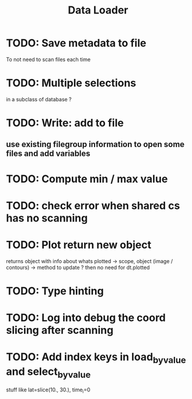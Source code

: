 #+TITLE: Data Loader


* TODO: Save metadata to file
To not need to scan files each time
* TODO: Multiple selections
in a subclass of database ?
* TODO: Write: add to file
** use existing filegroup information to open some files and add variables
* TODO: Compute min / max value
* TODO: check error when shared cs has no scanning
* TODO: Plot return new object
returns object with info about whats plotted
    -> scope, object (image / contours)
    -> method to update ?
then no need for dt.plotted
* TODO: Type hinting
* TODO: Log into debug the coord slicing after scanning
* TODO: Add index keys in load_by_value and select_by_value
stuff like lat=slice(10., 30.), time_i=0
